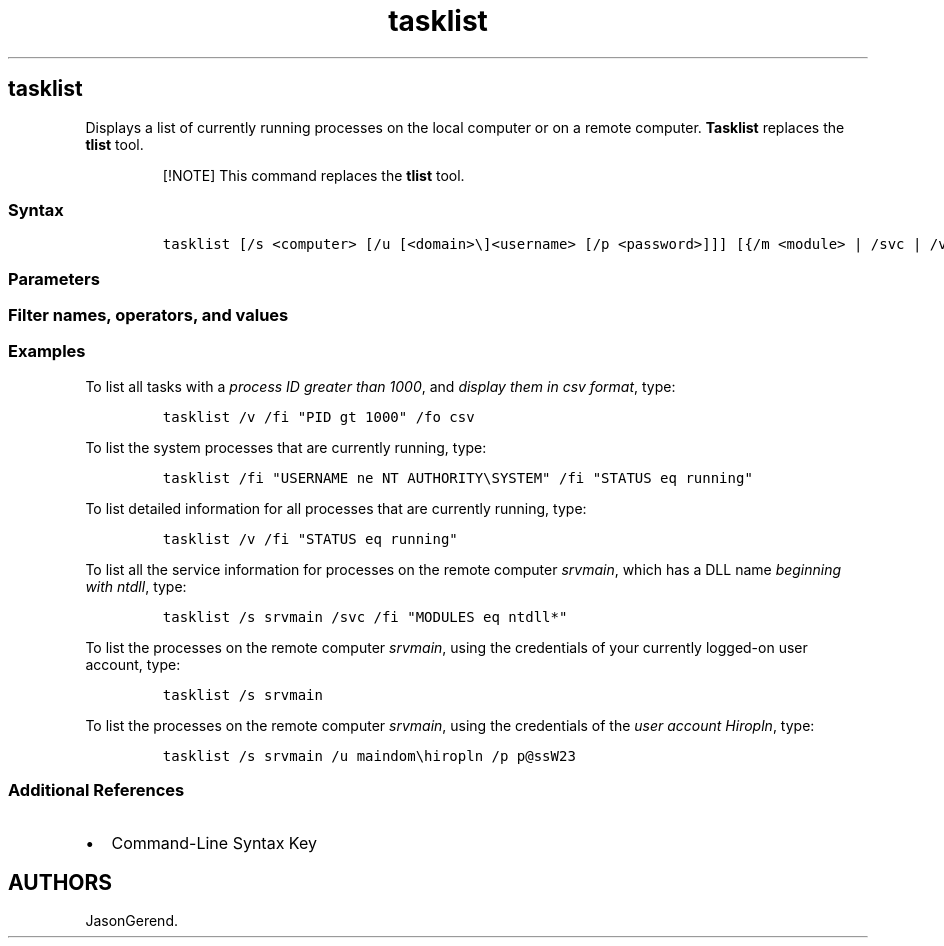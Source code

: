 '\" t
.\" Automatically generated by Pandoc 2.17.0.1
.\"
.TH "tasklist" 1 "" "" "" ""
.hy
.SH tasklist
.PP
Displays a list of currently running processes on the local computer or
on a remote computer.
\f[B]Tasklist\f[R] replaces the \f[B]tlist\f[R] tool.
.RS
.PP
[!NOTE] This command replaces the \f[B]tlist\f[R] tool.
.RE
.SS Syntax
.IP
.nf
\f[C]
tasklist [/s <computer> [/u [<domain>\[rs]]<username> [/p <password>]]] [{/m <module> | /svc | /v}] [/fo {table | list | csv}] [/nh] [/fi <filter> [/fi <filter> [ ... ]]]
\f[R]
.fi
.SS Parameters
.PP
.TS
tab(@);
lw(35.0n) lw(35.0n).
T{
Parameter
T}@T{
Description
T}
_
T{
/s \f[C]<computer>\f[R]
T}@T{
Specifies the name or IP address of a remote computer (do not use
backslashes).
The default is the local computer.
T}
T{
/u \f[C]<domain>\[rs]<username>\f[R]
T}@T{
Runs the command with the account permissions of the user who is
specified by \f[C]<username>\f[R] or by
\f[C]<domain>\[rs]<username>\f[R].
The \f[B]/u\f[R] parameter can be specified only if \f[B]/s\f[R] is also
specified.
The default is the permissions of the user who is currently logged on to
the computer that is issuing the command.
T}
T{
/p \f[C]<password>\f[R]
T}@T{
Specifies the password of the user account that is specified in the
\f[B]/u\f[R] parameter.
T}
T{
/m \f[C]<module>\f[R]
T}@T{
Lists all tasks with DLL modules loaded that match the given pattern
name.
If the module name is not specified, this option displays all modules
loaded by each task.
T}
T{
svc
T}@T{
Lists all the service information for each process without truncation.
Valid when the \f[B]/fo\f[R] parameter is set to \f[B]table\f[R].
T}
T{
/v
T}@T{
Displays verbose task information in the output.
For complete verbose output without truncation, use \f[B]/v\f[R] and
\f[B]/svc\f[R] together.
T}
T{
/fo \f[C]{table | list | csv}\f[R]
T}@T{
Specifies the format to use for the output.
Valid values are \f[B]table\f[R], \f[B]list\f[R], and \f[B]csv\f[R].
The default format for output is \f[B]table\f[R].
T}
T{
/nh
T}@T{
Suppresses column headers in the output.
Valid when the \f[B]/fo\f[R] parameter is set to \f[B]table\f[R] or
\f[B]csv\f[R].
T}
T{
/fi \f[C]<filter>\f[R]
T}@T{
Specifies the types of processes to include in or exclude from the
query.
You can use more than one filter or use the wildcard character
(\f[C]\[rs]\f[R]) to specify all tasks or image names.
The valid filters are listed in the \f[B]Filter names, operators, and
values\f[R] section of this article.
T}
T{
/?
T}@T{
Displays help at the command prompt.
T}
.TE
.SS Filter names, operators, and values
.PP
.TS
tab(@);
lw(23.3n) lw(23.3n) lw(23.3n).
T{
Filter Name
T}@T{
Valid Operators
T}@T{
Valid Value(s)
T}
_
T{
STATUS
T}@T{
eq, ne
T}@T{
\f[C]RUNNING | NOT RESPONDING | UNKNOWN\f[R].
This filter isn\[cq]t supported if you specify a remote system.
T}
T{
IMAGENAME
T}@T{
eq, ne
T}@T{
Image name
T}
T{
PID
T}@T{
eq, ne, gt, lt, ge, le
T}@T{
PID value
T}
T{
SESSION
T}@T{
eq, ne, gt, lt, ge, le
T}@T{
Session number
T}
T{
SESSIONNAME
T}@T{
eq, ne
T}@T{
Session name
T}
T{
CPUtime
T}@T{
eq, ne, gt, lt, ge, le
T}@T{
CPU time in the format \f[I]HH:MM:SS\f[R], where \f[I]MM\f[R] and
\f[I]SS\f[R] are between 0 and 59 and \f[I]HH\f[R] is any unsigned
number
T}
T{
MEMUSAGE
T}@T{
eq, ne, gt, lt, ge, le
T}@T{
Memory usage in KB
T}
T{
USERNAME
T}@T{
eq, ne
T}@T{
Any valid user name (\f[C]<user>\f[R] or \f[C]<domain\[rs]user>\f[R])
T}
T{
SERVICES
T}@T{
eq, ne
T}@T{
Service name
T}
T{
WINDOWTITLE
T}@T{
eq, ne
T}@T{
Window title.
This filter isn\[cq]t supported if you specify a remote system.
T}
T{
MODULES
T}@T{
eq, ne
T}@T{
DLL name
T}
.TE
.SS Examples
.PP
To list all tasks with a \f[I]process ID greater than 1000\f[R], and
\f[I]display them in csv format\f[R], type:
.IP
.nf
\f[C]
tasklist /v /fi \[dq]PID gt 1000\[dq] /fo csv
\f[R]
.fi
.PP
To list the system processes that are currently running, type:
.IP
.nf
\f[C]
tasklist /fi \[dq]USERNAME ne NT AUTHORITY\[rs]SYSTEM\[dq] /fi \[dq]STATUS eq running\[dq]
\f[R]
.fi
.PP
To list detailed information for all processes that are currently
running, type:
.IP
.nf
\f[C]
tasklist /v /fi \[dq]STATUS eq running\[dq]
\f[R]
.fi
.PP
To list all the service information for processes on the remote computer
\f[I]srvmain\f[R], which has a DLL name \f[I]beginning with ntdll\f[R],
type:
.IP
.nf
\f[C]
tasklist /s srvmain /svc /fi \[dq]MODULES eq ntdll*\[dq]
\f[R]
.fi
.PP
To list the processes on the remote computer \f[I]srvmain\f[R], using
the credentials of your currently logged-on user account, type:
.IP
.nf
\f[C]
tasklist /s srvmain
\f[R]
.fi
.PP
To list the processes on the remote computer \f[I]srvmain\f[R], using
the credentials of the \f[I]user account Hiropln\f[R], type:
.IP
.nf
\f[C]
tasklist /s srvmain /u maindom\[rs]hiropln /p p\[at]ssW23
\f[R]
.fi
.SS Additional References
.IP \[bu] 2
Command-Line Syntax Key
.SH AUTHORS
JasonGerend.
